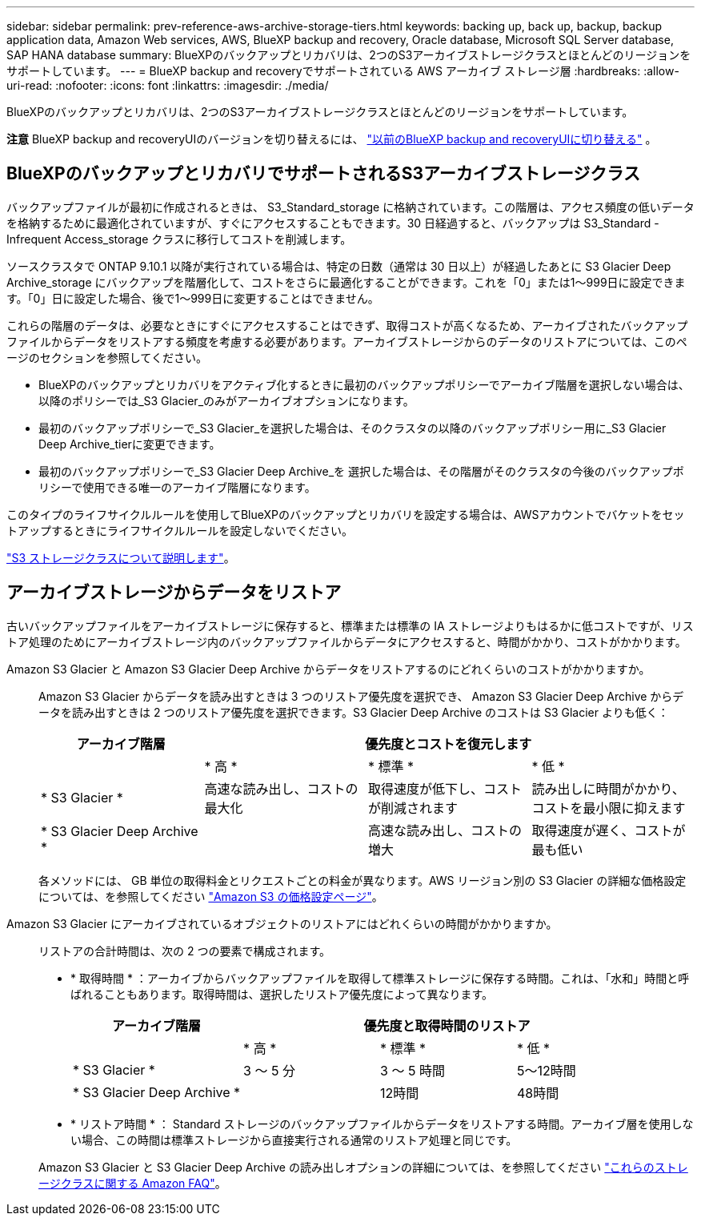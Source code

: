 ---
sidebar: sidebar 
permalink: prev-reference-aws-archive-storage-tiers.html 
keywords: backing up, back up, backup, backup application data, Amazon Web services, AWS, BlueXP backup and recovery, Oracle database, Microsoft SQL Server database, SAP HANA database 
summary: BlueXPのバックアップとリカバリは、2つのS3アーカイブストレージクラスとほとんどのリージョンをサポートしています。 
---
= BlueXP backup and recoveryでサポートされている AWS アーカイブ ストレージ層
:hardbreaks:
:allow-uri-read: 
:nofooter: 
:icons: font
:linkattrs: 
:imagesdir: ./media/


[role="lead"]
BlueXPのバックアップとリカバリは、2つのS3アーカイブストレージクラスとほとんどのリージョンをサポートしています。

[]
====
*注意* BlueXP backup and recoveryUIのバージョンを切り替えるには、 link:br-start-switch-ui.html["以前のBlueXP backup and recoveryUIに切り替える"] 。

====


== BlueXPのバックアップとリカバリでサポートされるS3アーカイブストレージクラス

バックアップファイルが最初に作成されるときは、 S3_Standard_storage に格納されています。この階層は、アクセス頻度の低いデータを格納するために最適化されていますが、すぐにアクセスすることもできます。30 日経過すると、バックアップは S3_Standard - Infrequent Access_storage クラスに移行してコストを削減します。

ソースクラスタで ONTAP 9.10.1 以降が実行されている場合は、特定の日数（通常は 30 日以上）が経過したあとに S3 Glacier Deep Archive_storage にバックアップを階層化して、コストをさらに最適化することができます。これを「0」または1～999日に設定できます。「0」日に設定した場合、後で1～999日に変更することはできません。

これらの階層のデータは、必要なときにすぐにアクセスすることはできず、取得コストが高くなるため、アーカイブされたバックアップファイルからデータをリストアする頻度を考慮する必要があります。アーカイブストレージからのデータのリストアについては、このページのセクションを参照してください。

* BlueXPのバックアップとリカバリをアクティブ化するときに最初のバックアップポリシーでアーカイブ階層を選択しない場合は、以降のポリシーでは_S3 Glacier_のみがアーカイブオプションになります。
* 最初のバックアップポリシーで_S3 Glacier_を選択した場合は、そのクラスタの以降のバックアップポリシー用に_S3 Glacier Deep Archive_tierに変更できます。
* 最初のバックアップポリシーで_S3 Glacier Deep Archive_を 選択した場合は、その階層がそのクラスタの今後のバックアップポリシーで使用できる唯一のアーカイブ階層になります。


このタイプのライフサイクルルールを使用してBlueXPのバックアップとリカバリを設定する場合は、AWSアカウントでバケットをセットアップするときにライフサイクルルールを設定しないでください。

https://aws.amazon.com/s3/storage-classes/["S3 ストレージクラスについて説明します"^]。



== アーカイブストレージからデータをリストア

古いバックアップファイルをアーカイブストレージに保存すると、標準または標準の IA ストレージよりもはるかに低コストですが、リストア処理のためにアーカイブストレージ内のバックアップファイルからデータにアクセスすると、時間がかかり、コストがかかります。

Amazon S3 Glacier と Amazon S3 Glacier Deep Archive からデータをリストアするのにどれくらいのコストがかかりますか。:: Amazon S3 Glacier からデータを読み出すときは 3 つのリストア優先度を選択でき、 Amazon S3 Glacier Deep Archive からデータを読み出すときは 2 つのリストア優先度を選択できます。S3 Glacier Deep Archive のコストは S3 Glacier よりも低く：
+
--
[cols="25,25,25,25"]
|===
| アーカイブ階層 3+| 優先度とコストを復元します 


|  | * 高 * | * 標準 * | * 低 * 


| * S3 Glacier * | 高速な読み出し、コストの最大化 | 取得速度が低下し、コストが削減されます | 読み出しに時間がかかり、コストを最小限に抑えます 


| * S3 Glacier Deep Archive * |  | 高速な読み出し、コストの増大 | 取得速度が遅く、コストが最も低い 
|===
各メソッドには、 GB 単位の取得料金とリクエストごとの料金が異なります。AWS リージョン別の S3 Glacier の詳細な価格設定については、を参照してください https://aws.amazon.com/s3/pricing/["Amazon S3 の価格設定ページ"^]。

--
Amazon S3 Glacier にアーカイブされているオブジェクトのリストアにはどれくらいの時間がかかりますか。:: リストアの合計時間は、次の 2 つの要素で構成されます。
+
--
* * 取得時間 * ：アーカイブからバックアップファイルを取得して標準ストレージに保存する時間。これは、「水和」時間と呼ばれることもあります。取得時間は、選択したリストア優先度によって異なります。
+
[cols="25,20,20,20"]
|===
| アーカイブ階層 3+| 優先度と取得時間のリストア 


|  | * 高 * | * 標準 * | * 低 * 


| * S3 Glacier * | 3 ～ 5 分 | 3 ～ 5 時間 | 5～12時間 


| * S3 Glacier Deep Archive * |  | 12時間 | 48時間 
|===
* * リストア時間 * ： Standard ストレージのバックアップファイルからデータをリストアする時間。アーカイブ層を使用しない場合、この時間は標準ストレージから直接実行される通常のリストア処理と同じです。


Amazon S3 Glacier と S3 Glacier Deep Archive の読み出しオプションの詳細については、を参照してください https://aws.amazon.com/s3/faqs/#Amazon_S3_Glacier["これらのストレージクラスに関する Amazon FAQ"^]。

--

